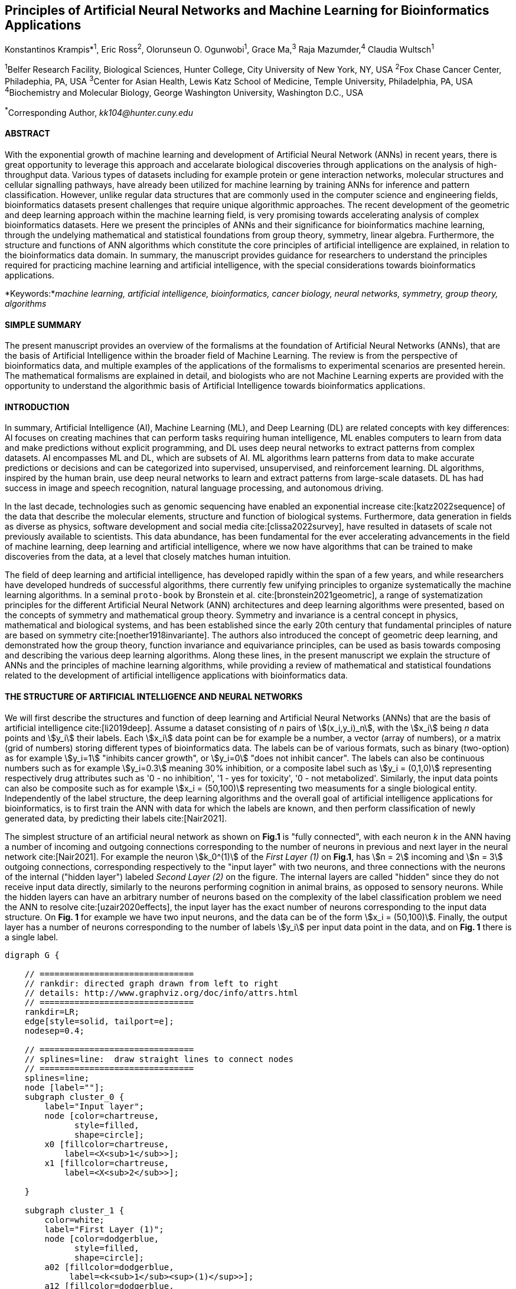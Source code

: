 == Principles of Artificial Neural Networks and Machine Learning for Bioinformatics Applications

Konstantinos Krampis*^1^, Eric Ross^2^, Olorunseun O. Ogunwobi^1^, Grace Ma,^3^ Raja Mazumder,^4^ Claudia Wultsch^1^


:stem:

^1^Belfer Research Facility, Biological Sciences, Hunter College, City University of New York, NY, USA
^2^Fox Chase Cancer Center, Philadephia, PA, USA
^3^Center for Asian Health, Lewis Katz School of Medicine, Temple University, Philadelphia, PA, USA
^4^Biochemistry and Molecular Biology, George Washington University, Washington D.C., USA

^*^Corresponding Author, _kk104@hunter.cuny.edu_


==== ABSTRACT 
With the exponential growth of machine learning and development of Artificial
Neural Network (ANNs) in recent years, there is great opportunity to leverage
this approach and accelarate biological discoveries through applications on the
analysis of high-throughput data.  Various types of datasets including for
example protein or gene interaction networks, molecular structures and cellular
signalling pathways, have already been utilized for machine learning by training
ANNs for inference and pattern classification.  However, unlike regular data
structures that are commonly used in the computer science and engineering
fields, bioinformatics datasets present challenges that require unique
algorithmic approaches.  The recent development of the geometric and deep
learning approach within the machine learning field, is very promising towards
accelerating analysis of complex bioinformatics datasets.  Here we present the
 principles of ANNs and their significance for bioinformatics machine learning, through the undelying mathematical and statistical
foundations from group theory, symmetry, linear algebra.  Furthermore, the
structure and functions of ANN algorithms which constitute the core principles of
artificial intelligence are explained, in relation to the bioinformatics data
domain.  In summary, the manuscript provides guidance for researchers to
understand the principles required for practicing machine learning and
artificial intelligence, with the special considerations towards bioinformatics
applications.


*Keywords:*_machine learning, artificial intelligence, bioinformatics, cancer biology, neural networks, symmetry, group theory, algorithms_


==== SIMPLE SUMMARY 
The present manuscript provides an overview of the formalisms at the foundation
of Artificial Neural Networks (ANNs), that are the basis of Artificial
Intelligence within the broader field of Machine Learning.  The review is from
the perspective of bioinformatics data, and multiple examples of the
applications of the formalisms to experimental scenarios  are presented herein.
The mathematical formalisms are explained in detail, and biologists who are not
Machine Learning experts are provided with the opportunity to understand the
algorithmic basis of Artificial Intelligence towards bioinformatics
applications.

==== INTRODUCTION

In summary, Artificial Intelligence (AI), Machine Learning (ML), and Deep
Learning (DL) are related concepts with key differences: AI focuses on creating
machines that can perform tasks requiring human intelligence, ML enables
computers to learn from data and make predictions without explicit programming,
and DL uses deep neural networks to extract patterns from complex datasets. AI
encompasses ML and DL, which are subsets of AI. ML algorithms learn patterns
from data to make accurate predictions or decisions and can be categorized into
supervised, unsupervised, and reinforcement learning. DL algorithms, inspired
by the human brain, use deep neural networks to learn and extract patterns from
large-scale datasets. DL has had success in image and speech recognition,
natural language processing, and autonomous driving.

In the last decade, technologies such as genomic sequencing have enabled an
exponential increase cite:[katz2022sequence] of the data that describe the
molecular elements, structure and function of biological systems. Furthermore,
data generation in fields as diverse as physics, software development and
social media cite:[clissa2022survey], have resulted in datasets of scale not
previously available to scientists. This data abundance, has been fundamental
for the ever accelerating advancements in the field of machine learning, deep
learning and artificial intelligence, where we now  have algorithms that can be
trained to make discoveries from the data, at a level that closely matches
human intuition.

The field of deep learning and artificial intelligence, has developed rapidly
within the span of a few years, and while researchers have developed hundreds
of successful algorithms, there currently few unifying principles to organize
systematically the machine learning algorithms. In a seminal `proto-book` by
Bronstein et al.  cite:[bronstein2021geometric], a range of systematization
principles for the different Artificial Neural Network (ANN) architectures and
deep learning algorithms were presented, based on the concepts of symmetry and
mathematical group theory.  Symmetry and invariance is a central concept in
physics, mathematical and biological systems, and has been established since
the early 20th century that fundamental principles of nature are based on
symmetry cite:[noether1918invariante].  The authors also introduced the concept
of geometric deep learning, and demonstrated how the group theory, function
invariance and equivariance principles, can be used as basis towards composing
and describing the various deep learning algorithms. Along these lines, in the
present manuscript we explain the structure of ANNs and the principles of
machine learning algorithms, while providing a review of mathematical and
statistical foundations related to the  development of artificial intelligence
applications with bioinformatics data.

==== THE STRUCTURE OF ARTIFICIAL INTELLIGENCE AND NEURAL NETWORKS

We will first describe the structures and function of deep learning and
Artificial Neural Networks (ANNs) that are the basis of artificial intelligence
cite:[li2019deep]. Assume a dataset consisting of _n_ pairs of
stem:[(x_i,y_i)_n], with the stem:[x_i] being _n_ data points and stem:[y_i]
their labels. Each stem:[x_i] data point can be for example be a number, a
vector (array of numbers), or a matrix (grid of numbers) storing different types
of bioinformatics data.  The labels can be of various formats, such as
binary (two-option) as for example stem:[y_i=1] "inhibits cancer growth", or
stem:[y_i=0] "does not inhibit cancer". The labels can also be continuous
numbers such as for example stem:[y_i=0.3] meaning 30% inhibition, or a
composite label such as stem:[y_i = (0,1,0)] representing respectively drug
attributes such as '0 - no inhibition', '1 - yes for toxicity', '0 - not
metabolized'. Similarly, the input data points can also be composite such as
for example stem:[x_i = (50,100)] representing two measuments for a single
biological entity. Independently of the label structure, the deep learning
algorithms and the overall goal of artificial intelligence applications for
bioinformatics, is to first train the ANN with data for which the labels are
known, and then perform classification of newly generated data, by predicting
their labels cite:[Nair2021]. 

The simplest structure of an artificial neural network as shown on *Fig.1* is
"fully connected", with each neuron _k_ in the ANN having a number of incoming
and outgoing connections corresponding to the number of neurons in previous and
next layer in the neural network cite:[Nair2021]. For example the neuron
stem:[k_0^(1)] of the _First Layer (1)_ on *Fig.1*, has stem:[n = 2] incoming
and stem:[n = 3] outgoing connections, corresponding respectively to the "input
layer" with two neurons, and three connections with the neurons of the internal
("hidden layer") labeled _Second Layer (2)_ on the figure. The internal layers
are called "hidden" since they do not receive input data directly, similarly to
the neurons performing cognition in animal brains, as opposed to sensory
neurons.  While the hidden layers can have an arbitrary number of neurons based
on the complexity of the label classification problem we need the ANN to
resolve cite:[uzair2020effects], the input layer has the exact number of
neurons corresponding to the input data structure. On *Fig. 1* for example we
have two input neurons, and the data can be of the form stem:[x_i = (50,100)].
Finally, the output layer has a number of neurons corresponding to the number
of labels stem:[y_i] per input data point in the data, and on *Fig. 1* there is
a single label.


[.middle]
[graphviz, target=Fig1, format=svg]
....
digraph G {

    // ===============================
    // rankdir: directed graph drawn from left to right 
    // details: http://www.graphviz.org/doc/info/attrs.html
    // ===============================
    rankdir=LR;  
    edge[style=solid, tailport=e];
    nodesep=0.4;
    
    // ===============================
    // splines=line:  draw straight lines to connect nodes
    // ===============================
    splines=line;
    node [label=""];
    subgraph cluster_0 {
        label="Input layer";
        node [color=chartreuse, 
              style=filled, 
              shape=circle];
        x0 [fillcolor=chartreuse, 
            label=<X<sub>1</sub>>];
        x1 [fillcolor=chartreuse, 
            label=<X<sub>2</sub>>];
 
    }

    subgraph cluster_1 {
        color=white;
        label="First Layer (1)";
        node [color=dodgerblue, 
              style=filled, 
              shape=circle];
        a02 [fillcolor=dodgerblue, 
             label=<k<sub>1</sub><sup>(1)</sup>>];
        a12 [fillcolor=dodgerblue, 
             label=<k<sub>2</sub><sup>(1)</sup>>];
        a22 [fillcolor=dodgerblue, 
             label=<k<sub>3</sub><sup>(1)</sup>>];
    }

    subgraph cluster_2 {
        color=white;
        label="Second Layer (2)";
        node [color=dodgerblue, 
              style=filled, 
              shape=circle];
        a03 [fillcolor=dodgerblue, 
             label=<k<sub>3</sub><sup>(2)</sup>>];
        a13 [fillcolor=dodgerblue, 
             label=<k<sub>2</sub><sup>(2)</sup>>];
        a23 [fillcolor=dodgerblue, 
             label=<k<sub>1</sub><sup>(2)</sup>>];

    }

    subgraph cluster_3 {
 
        label="Output Layer";
        node [color=coral1, 
              style=filled, 
              shape=circle];
        O1 [fillcolor=coral1, 
            label=<Y<sub> </sub>>];
      

    }

   // ===============================
   // This is the trick to enforce the bias node stays at the top of 
   // vertical array of nodes in each layer
   // style=invisible: makes the edge connection invisible
   // dir=none: hide the arrow 
   // ===============================
    x0 -> a02 [penwidth=0.5];
    x0 -> a12 [penwidth=0.5];
    x0 -> a22 [penwidth=0.5];
    
    x1 -> a02 [penwidth=0.5];
    x1 -> a12 [penwidth=0.5];
    x1 -> a22 [penwidth=0.5];

    a02 -> a03 [penwidth=0.5];
    a02 -> a13 [label=<W<SUB>k1</SUB> * X<SUB>k1</SUB>>, fontcolor=blue, color=red, fontsize=10, penwidth=2.5];
    a02 -> a23 [penwidth=0.5];
 
    a12 -> a03 [penwidth=0.5];
    a12 -> a13 [label=<W<SUB>k2</SUB> * X<SUB>k2</SUB>>,fontcolor=blue, color=red, fontsize=10, penwidth=2.5 ];
    a12 -> a23 [penwidth=0.5];

    a22 -> a03 [penwidth=0.5];
    a22 -> a13 [label=<W<SUB>k3</SUB> * X<SUB>k3</SUB>>,fontcolor=blue, color=red, fontsize=10, penwidth=2.5];
    a22 -> a23 [penwidth=0.5];
 
    a03 -> O1 [penwidth=0.5];
    a13 -> O1 [penwidth=0.5];
    a23 -> O1 [penwidth=0.5];
}
....

'''
*Figure 1.* An example *Artificial Neural Network (ANN)*. The signal
aggregation taking place on the second neuron stem:[sigma_(k_1^((2)))] of the
second hidden layer, can be expressed with the formula
stem:[sigma_(k_1^((2)))=sum_(k_(0,1,2))^((1)) w_(k0)**x_(k0) + w_(k1)**x_(k1) +
w_(k2)**x_(k2) - b], which is the aggregation of neuron signals from the first
layer, shown as red arrows on the figure. The _b_ is the threshold that needs
to be overcome by the aggregation sum in order for the neuron to fire, and then
the neuron will transmit a signal along the line shown towards the output on
the final layer on the figure. The reader should refer to the text for more
details.

'''

Similar to neural networks in animal brains, the computational abstractions
used in machine learning and artificial intelligence, model neurons as
computational units performing signal summation and threshold activation
cite:[Renganathan2019].  Specifically, each artificial neuron performs a
summation of incoming signals from its connected neighbooring neurons in the
preceeding layer on the network, shown for example as red arrows on *Fig.1* for
stem:[sigma_(k_1^((2)))]. The signal processing across the ANN transitions from
input data stem:[x_i] on the leftmost layer (*Fig.1*), to output of data labels
stem:[y_i] on the right end.  Within each neuron, when the aggregated input
reaches a certain threshold, the neuron "fires" and transmits a signal to the
next layer. The signals coming into the neuron can be either the data directly
from the input layer, or signals generated by activation of the neurons in the
intermediate - "hidden" layers. The summation and thresholding computation
within each neuron is represented with the function stem:[sigma_(k)=sum_1^k
w_(k)**x_(k) - b], where the stem:[w_(k)] is the connection weights of the
preceding neurons. Each connection arrow on *Fig.1* has a different weight,
such as for example stem:[x_(k0)] which is the incoming signal from the neuron
stem:[sigma_(k_0^((1)))] to neuron stem:[sigma_(k_1^((2)))], multiplied by the
weight stem:[w_(k0)], which represents the strength of the connection between
these two artificial neurons.

The weights in artificial neural networks represent the strength of connections
between neurons. They determine the impact of input signals on the final output
of the network. During the training process, these weights are adjusted to
minimize the difference between the network's predicted output and the desired
output. The weights essentially control the flow of information through the
network, allowing it to learn and make accurate predictions. Correctly tuned
weights are crucial for the network to effectively learn patterns and
generalize its knowledge to new input data cite:[Renganathan2019].

For the majority of applications, the weight values stem:[w_(k)] are the only
elements in the ANN structure that are variable, and are adjusted by the
algorithms during training with the input data. This is similar to the
biological brain, where learning takes place by strengthening connections among
neurons cite:[wainberg2018deep]. However, unlike the biological brain the ANNs
used in practice for data analysis have fixed connections between the neurons
and the structure of the neural network does not change during training and
learning to recognize and classify new data. The last term _b_ in the
summation, represents a threshold that needs to be surpassed such as
stem:[sum_1^k w_(k)**x_(k) > b], in order for the neuron to activate.  One
final step before the output value of the neuron is tranmitted, is the
application of a "logit" function to the summation value, that is represented
as stem:[varphi(sigma_(k))]. The stem:[varphi] can be selected from a range of
non-linear functions depending on the the type of input data, and the specific
analysis and data classification domain for which the ANN will be used
cite:[li2019deep]. The value of the logit function is the output of the neuron,
which is transmitted to its connected neurons in the next layer through the
outgoing connections, shown as an arrows on *Fig.1* and corresponding to the
brain cell axons in the biological analogy. Multiple layers of neurons
connected together in layers (*Fig.1*), along with multiple connections per
layer each having each own weight stem:[w_(k)], forms the Artificial Neural
Network (ANN).

From a mathematical formalism perspective, a trained ANN is a function stem:[f]
that predicts labels stem:[y_(pred_i)] such as for example 'no inhibition',
'yes for toxicity' etc., for different types of input data stem:[x_i] ranging
from histology images to drug molecules represented as graph data structures.
Therefore, the ANN performs data classification as a mapping function
stem:[f(x_i)=y_(pred_i)], from the input data to the labels. Furthermore, the
stem:[f(x_i)] is a non-linear function, since it is an aggregate composition of
the non-linear functions stem:[varphi(sigma_(k))] of the individual
interconnected neurons in the network cite:[li2019deep].  As a result, the
stem:[f(x_i)] can classify labels for data inputs that originate from complex
data distributions, and this fact enables ANNs to achieve higher analytical
power compared to typical statistical learning algorithms
cite:[tang2019recent]. The stem:[f(x_i] is estimated by fitting a training
dataset, which correlates labels stem:[y_i] to data points stem:[x_i].  With
hundreds of papers and monographs that have been written on the technical
details of training ANNs, we will next attempt to briefly summarize the process
and refer the reader to the citations for further details cite:[Zou2008a]. 

As mentioned previously, the only variable element in the ANN structure are the
weights stem:[w_k] of the neuron connections, and therefore training an ANN to
classify data is the estimation of the weights. Furthermore, the training
process involves minimizing the error stem:[E], which is the difference between
the labels stem:[y_(pred_i)] predicted by the function stem:[f] and the true
labels stem:[y_i]. This error metric is akin to true/false positive and
negatives (precision and recall) used in statistics, however diffent formulas
are used for its estimation for multi-label or complex input data to the ANN
(for more details, cite:[kriegeskorte2019neural]). The neuron connection weight
stem:[w_k] estimation by the algorithm takes place by fitting the network
function stem:[f] on a large training dataset of stem:[{x_i,y_i}_i^n] pairs of
input data and labels, while the error stem:[E] is calculated by using a subset
of the data for testing and validation.  The training algorithm starts with an
initial value of the weights, and then performs multiple cycles (called
"epochs") towards estimating the function stem:[f] by fitting the data
stem:[x_i] to the network and calculating the error stem:[E] by comparing
predicted stem:[y_(pred_i)] and the true labels stem:[y_i]. At the end of each
cycle "backpropagation" is performed cite:[tang2019recent], which involves a
gradient descent optimization algorithm, in order to fine tune the weights of
the individual neurons and minimize stem:[E].  The gradient descent
cite:[ruder2016overview] searches the possible combinations of weight values,
and since it is a heuristic algorithm it minimizes stem:[E], but cannot reach
zero error. At the completion of multiple training cycles the training
algorithm identifies a set of weights which best fit the data, and the ANN
settles on the optimal values that estimate the stem:[varphi(sigma_(k))] function for
stem:[sigma_(k)=sum_1^k w_(k)**x_(k) - b], where stem:[w_(k)] is the weight in
each interconnected neuron. Consequently, the overall stem:[f] represented by
the network is also estimated,since as it was mentioned previously is the
composition of the individual stem:[varphi(sigma_(k))] neuron functions.  Once
the artificial neural network training has been completed by finding the most
optimal set of weights, it is now ready to be used for label prediction with
new, unknown stem:[x_i] data.

==== ARTIFICIAL INTELLIGENCE, GROUP THEORY, SYMMETRY AND INVARIANCE

We conclude, by reviewing how the principles of group theory, symmetry and
invariance, provide a foundational framework to understand the function of
machine learning algorithms, and the classifying power of ANNs in relation to
statistical variance, transformations, and non-homogeneity in the input data.
In broad terms, symmetry is the analysis of geometric and algebraic
mathematical structures, and can have applications with data found in the
fields of physics, molecular biology and machine learning. A core concept in
symmetry is invariance, which in our context is changing data coordinates,
such as shifting a drug molecule in space or a cancer histology tissue sample,
while leaving the shape of the object unchanged cite:[bronstein2021geometric].
Following such a change which as will be formally defined later in the text as
_invariant transformation_, the machine learning algorithms and ANNs must be able
to recognize a drug molecule following rotation, or a tissue to be recognized 
as cancerous from a shifted histology image. 

In order to link the abstract symmetry concepts with data classification in
machine learning, following the terminology of Bronstein et al., we consider
the input data stem:[x_i] to originate from a symmetry domain stem:[Omega]. The
stem:[Omega] is the structure upon which the data are based, and upon the
domain structure we train the artificial neural networks to perform
classification, through the label prediction function stem:[f] as mentioned in
the earlier section. For example, microscopy images are essentially
2-dimensional numerical grids of _n x n_ pixels (*Fig.2a*), with each pixel
having a value for the light intensity captured when the image was taken. In
this case the data domain is a grid of integers (stem:[ZZ]), represented as
stem:[Omega: ZZ_n xx ZZ_n]. Similarly, for color images the data domain is
stem:[x_i:Omega to ZZ_n^3 xx ZZ_n^3], with three overlayed integer grids each
representing the green, blue and red layers composing the color image
cite:[Chartrand2017]. In either case, the stem:[Omega] contains all possible
combinations of pixel intensities, while the specific pixel value combinations
of the images in the input data stem:[x_i]  are a "signal" stem:["X"(Omega)]
from the domain.  The ANN data classification and label prediction function
stem:[y_(pred_i)=f(x_i)] is applied on the signal stem:["X"(Omega)] which is
essentially a subset of the domain stem:[Omega]. 

A _symmetry group_ latexmath:[$G$] contains all possible transformations of the
input signal stem:["X"(Omega)] called symmetries latexmath:[$g$] or otherwise
_group actions_. A symmetry transformation latexmath:[$g$] preserves the
properties of the data, such as for example not distorting the objects in the
image during rotation. The members of the symmetry group latexmath:[$g \in G$]
are the associations of two or more coordinate points latexmath:[$u,v\in
\Omega$] on the data domain (grid in our image example). Between these
coordinates, the image can be rotated, shifted or otherwise transformed without
any distortion. Therefore, the key aspect of the formal mathematical definition
of the group, is that the data attributes are preserved during object
distortions that are common during the experimental acquisition of
bioinformatics data . The concept of symmetry groups is important towards
modeling the performance of machine learning algorithms, for classifying the
data patterns correctly, despite the variability found in the input data.

[.left]
[graphviz, target=Fig2a, format=svg]
....
digraph grid_layout {

  label="a. grid data for image pixels"
  node [shape=circle, style=filled, color=lightblue, fontname=Arial, fontsize=11];
  edge [color=gray, penwidth=1.5];

  A [label="Node A", color=green];
  B [label="Node B", color=blue];
  C [label="Node C", color=red];
  D [label="Node D", color=yellow];
  E [label="Node E", color=orange];
  F [label="Node F", color=purple];

  {rank=same; A; B; C;}
  {rank=same; D; E; F;}

  A -> B -> C;
  D -> E -> F;
  A -> D;
  B -> E;
  C -> F;
}
....


[.right]
[graphviz, target=Fig2b, format=svg]
....
digraph directedgraph {

  label="b. graph data structure for a protein or other molecule"
  rankdir=LR;  
  node [shape=circle, style=filled, color=lightblue, fontname=Arial, fontsize=11];
  edge [color=gray, penwidth=1.5];

  A [label="Node A", color=green];
  B [label="Node B", color=blue];
  C [label="Node C", color=red];
  D [label="Node D", color=yellow];
  E [label="Node E", color=orange];
  F [label="Node F", color=purple];

  A -> B;
  A -> C;
  B -> C;
  B -> D;
  C -> D;
  C -> E;
  D -> E;
  D -> F;
}
....


'''
*Figure 2. (a).* A _grid_ data structure representing image pixels, and
formally is a _graph_ *(b).* A _graph_ latexmath:[$G = (V, E)$], is composed of
_nodes_ latexmath:[$V$] shown as circles, and _edges_  connecting the nodes and
shown as arrows. It can represent a protein, where the amino acids are the
nodes and the peptide bonds between amino acids are the edges.

'''



Another important data structure for bioinformatics is a _graph_ latexmath:[$G
= (V, E)$], composed of _nodes_ latexmath:[$V$] representing biological
entities, and _edges_  which are the connections between pairs of nodes
(*Fig.2b*).  In a specific instance of a graph for a real-world object,  the
edges are a subset of all possible links between nodes. An example graph data
structure for a biological molecule such a protein or a drug, would represent
the amino acids or atoms as node entities, and the chemical bonds between each
of these entities as edges. The edges can correspond to either the
carbonyl-amino (C-N) peptide bonds between amino acids and molecular
interactions across the peptide chain on the protein structure, or the chemical
bonds between atoms in a drug molecule cite:[Kriegeskorte2019]. Furthermore, attributes in the
molecular data such as for example polarity and amino acid weight, or drug
binding properties can be represented as latexmath:[$s$] - dimensional node
attributes, where _s_ are the attributes assigned to each node.  Similarly, the
edges or even entire graphs can have attributes, for experimental data measured
on the molecular interactions represented by the edges, and measurements of the
properties of the complete protein or drug.  Finally, from an algorithmic
perspective , images are a special case of graphs where the nodes are the
pixels, and connect with edges in a structured pattern that form of a grid
(*Fig.2a*) representing the adjacent position of the pixels.  

Having established the mathematical and algorithmic parallels between graphs
and images, we will now utilize the principles of the _symmetry group_
latexmath:[$G$] to examine the analytical and classification power of machine
learning ANNs, in relation to variability and transformations in the data. For
both data types such as input images or molecules represented as graphs that
are shifted or rotated, we establish the concept of invariance through the
principles of group theory and symmetry. These are the foundational
mathematical and algorithmic formalisms, that can be used to model the
performance and output of machine learning algorithms ANNs in relation to the
variability in the dataset. Consecutively, these principles can then be
extrapolated and generalized for other types of data beyond graphs and images,
for which ANNs are trained for prediction and classification. While we present
the group and symmetry definitions following a data-centric approach, we will
nonetheless still follow the mathematical formalism, when describing how the
group operations can transform the input data. Furtermore, different types of
data can have the same symmetry group, and different transformations can be
performed by the same group operation. For example, an image with a triangle
which essentially is a graph with three nodes, can have the same rotational
symmetry group as a graph of three nodes or a numerical sequence of three
elements.

When chemical and biological molecules are represented as graphs as described
earlier, the nodes latexmath:[$V$] can be in any order depending on how the
data were measured during the experiment.   This does not change the meaning of
the data, and as long as the edges **E** representing the connections between
the molecules are not modified, we have a proper representation of the
molecular entity independently of the ordering of **V**. In this case, where
two graphs for the same molecule have the same edges but different ordering of
nodes, they are called _isomorphic_. Any machine learning algorithm performing
pattern recognition on graphs, should not depend on the ordering of nodes so
that classification with ANNs and artificial intelligence is not affected by
experiment measurement variations in real-world data cite:[AgatonovicKustrin2000].  This is something that
is taken for granted with human intelligence, where for example we can
recognize an object even when a photograph is rotated at an angle. Returning to
our formal definitions, in order for ANNs algorithms to equivalently recognize
_isomorphic_ graphs, the functions stem:[varphi(sigma_(k))] and overall
stem:[f(x_i)] of the ANN acting on graph data should be _permutation
invariant_.This means that for any permutation of the input dataset, the output
value of these functions are identical independently of the ordering of the
nodes **V** for example in the case of graphs. This concept can be similarly
applied to images, which as mentioned previously are special cases of fully
connected graphs, and furthermore these principles can also be generalized to
other data types beyond images or graphs.

In order to formalize further the concept of invariance, and since both
examples of the image and graphs are similarly points on a grids on a two
dimemensional plane, we can use linear algebra. Specifically, by using a matrix
we can represent the data transformations as group actions latexmath:[$g$],
within the symmetry group latexmath:[$G$]. The use of matrices enables us to
connect the group symmetries with the actual data, through matrix
multiplications that modify the coordinates of the object and consecutively
represent the data transformations through the multiplication. The dimensions
of the matrix latexmath:[$n \times n$] are usually similar to these of the
signal space stem:["X"(Omega)] for the data (for example, stem:[ZZ_n xx ZZ_n] images).
The the matrix dimensions not depend on the size of the group i.e.  the number
of possible symmetries, or the dimensionality of underlying data domain
latexmath:[$\Omega$]. With this definition in place, we can formalize
symmetries and group actions for modifying data objects, and the use of matrix
and linear transformations as basis for connecting invariance in relation to
variability in the data. 

We will now conclude by establishing the mathematical and linear algebra
formalisms, for resilience of the ANNs and machine learning algorithm pattern
recognition, in relation to transformations in the data. While our framework is
on a two-dimensional, grid data domain latexmath:[$\Omega$], the formalisms
developed here can also be extrapolated without loss of generality to any
number of dimensions or data formats. We will first connect matrices to group
actions latexmath:[$g$] (rotations, shifts etc.) in the symmetry group
latexmath:[$g \in G$], by defining a function latexmath:[$\theta$] that maps
the group to a matrix as latexmath:[$\theta : G \rightarrow \mathbf{M}$]. As
mentioned previously, a matrix  latexmath:[$\mathbf{M} \in  R^{n \times n}$] of
numerical values (integers, fractions, positive and negative), when multiplied
to the coordinate values of an object on the plane latexmath:[$\Omega$], it
rotates or shifts the object coordinates for the exact amount correponsing to
the group action within the symmetry group.

With these definitions in place, we will now connect the matrix formalisms with
the neural network estimator function stem:[y_(pred_i)=f(x_i)], that is
identified by adjusting neuron connection weights during multiple training
cycles with the input data.  Our goal is to leverage the mathematical
formalisms of group symmetry and invariance, in order to establish the ANN
resilience for classifying and assigning labels to new data points
cite:[Eetemadi2019]. The data points originate from real-world data that might
contain tranformations and distortions. We first define that the estimator
function of the ANN to be _invariant_, if the condition for the input data
holds such as latexmath:[$f(\mathbf{M} \times x_i) = f(x_i)$] for all matrices
latexmath:[$\mathbf{M}$] representing the actions latexmath:[$g \in G$] within
the symmetry group. This formula presents the condition required for the neural
network function to be invariant: its output value is the same whether the
input data stem:[x_i] are transformed or not (i.e an image or graph is not
rotated on the plane), as this is represented by the matrix multiplication
latexmath:[$\mathbf{M} \times x_i$] . Therefore, the output values
stem:[y_(pred_i)=f(x_i)] by the ANN which are essentially predicted output
labels (i.e stem:[y_(pred_i)] = potent drug / not potent etc.) based on the
input data, are resilient to noisy and deformed real-world data, when the
network estimator function is invariant.  In a different case, the estimator
function approximated by the ANN can be _equivariant_ and defined as
latexmath:[$f(\mathbf{M} \times x_i) = \mathbf{M} \times f(x_i)$]. This means
that the output of the ANN will be modified, but the label prediction result
will be equally shifted along with the shift in the input data. 

Up to this point, we have discussed only discrete tranformations in linear
algebra terms, with matrix multiplications that result in a shift of
coordinates and rigid transformations of the data, such as a rotation of the
image or the graph by a specific angle on the grid stem:[Omega]. However, we
can have also also have continuous, more fine grained shifts which is common
with real-world data. In this case, the ANNs algorithms should be able to
recognize patterns, classify and label the data without any loss of performance
cite:[Wright2022]. Mathematically, the continuous transformations follow
equally with the invariant and equivariant functions described earlier.  If for
example the domain latexmath:[$\Omega$] contains data that have smooth
transformations and shifts, such as moving images (video) or shifts of
molecules and graphs that preserve _continuity_ in a topological definition
cite:[sutherland2009introduction], in this case we have a _homeomorphism_
instead of _invariance_. 

Finally, if the rate of continuous transformation of the data is quantifiable,
meaning that the function latexmath:[$\theta$] that maps the group to a matrix
is _differentiable_, then the members of the symmetry groups will be part of a
_diffeomorphism_. As it follows from the principles of calculus, in this case
infinitely multiple matrices latexmath:[$f(\mathbf(M)$] will be needed to be
produced by latexmath:[$\theta$] for the continuous change of the data
coordinates at every point. These differentiable data structures are common
with manifolds, which for example could be used to represent proteins in fine
detail. In this case the molecule would be represented as cloud with all atomic
forces around the structure, instead of the discrete data structure of nodes
and edges of a graph.  Finally, if the manifold structure includes also a
metric of _distance_ between its points to further quantify the data
transformations, in this case we will have an _isometry_ during the
transformation due to a group action from the symmetry group.

==== APPLICATIONS OF AI IN BIOINFORMATICS

Artificial Intelligence (AI) and Deep Learning have emerged as a powerful tool
with diverse applications in the field of bioinformatics, and multiple research
studies have been reported in the literature
cite:[pmid37446831,pmid37189058,pmid37043378], which showcase the potential of
the technology to revolutionize healthcare and life sciences.  One of the
significant applications is drug discovery, as AI algorithms enable the
analysis of large datasets of chemical compounds, predicting their
effectiveness and safety cite:[pmid37479540,pmid37458097,pmid37454742]. These
studies have ddemonstrated that AI can accelerate the drug discovery process by
screening potential candidates and optimizing their properties, leading to
significant cost and time savings.

In the field of genomics AI algorithms have been applied to the analysis of DNA
sequencing and gene expression data, facilitating the identification of
disease-causing mutations and understanding genetic variations
cite:[pmid37453366,pmid37446311,pmid37386009,pmid37370847]. Furthermore, in
these studies, genomic data analysis with AI algorithms has resulted into
insights which can aid towards the development of personalized medicine
approaches and as result to tailor treatments to individual patients.
Consecutively, use of AI algorithms for bioinformatics can contribute towards
development of precision medicine.  By integratively analyzing patient data,
including genetic information, medical history, and lifestyle factors, with the
help of AI insight we can better predict drug responses, identify potential
side effects, and suggest optimal treatment options for individual patients. 

This personalized medicine approach can also involve enhancing patient care and
treatment outcomes, through disease diagnosis enhanced by machine learning
analysis of medical images, including MRI scans, X-rays, and histopathology
images, of diseases like cancer
cite:[pmid37488621,pmid37478073,pmid37474003,pmid37449611]. The AI algorithms
can assist pathologists and radiologists in making accurate diagnoses, for
early detection and diagnosis and to overall improve patient outcomes.

AI can also play a significant role in aiding the development of bioinformatics
tools and software through acceleration of code delopment for the analysis and
interpretation of biological data, such as sequence alignment, protein
structure prediction, and functional annotation
cite:[pmid37329982,pmid37463768,pmid37460991].  Moreover, AI-powered natural
language processing techniques have been used to analyze scientific literature,
patents, and clinical trial reports. This enables researchers to stay updated
with the latest discoveries and facilitates knowledge discovery in the field.

Finally, in the area of clinical trials machine learning algorithms have been
appplied to mining vast amounts of data from clinical trials , and as result
improving the rates of success for new drugs and treatment strategies for
patients partipating in the trials cite:[pmid37486997,pmid37483175]. Additional
studies have also demonstated that machine learning algorithms can result in
better optimization of the clinical trial designs, reduction costs and overall
acceleration of the drug development pipelines
cite:[pmid37479540,pmid37458097].

===== CONCLUSION 
The accelerated developments in the fields of Machine Learning and Artificial
Intelligence in recent years, have also had significant impact in the field of
Bioinformatics. Due to the rapid developements, there has been diminished
opportunity to categorize the algorithms and their applications, along with
their perfomance with different types of bioinformatics data.  By leveraging
the symmetry and group theory mathematical formalisms, we can establish the
priciples of operation of Artificial Intelligence algorithms with
bioinformatics data and the directions for future development in the field.

*Funding Information:* This work has been supported by Award Number U54
CA221704(5) From The National Cancer Institute.

*Author Contributions:* K.Krampis wrote the manuscript and performed the
research. C. Wultch provided overview during the development of the rresearch
and the manuscrit. E.Ross, O.Ogunwobi, G. Ma and R. Mazumder contributed to the
development of the research and provided feedback during the development of the
manuscript.

*Conflict of Interest:* The authors declare no conflicts of interest.

*Institutional Review Board Statement:* Not Applicable.

*Informed Consent Statement:* Not Applicable.

*Data Availability Statement:* No data were generated as part of the present
review paper.

*Acknowledgments:* The authors would like to thank their respective
institutions for supporting their scholarly work.

*Conflicts of Interest:* The authors declare no conflict of interest.

bibliography::[]

